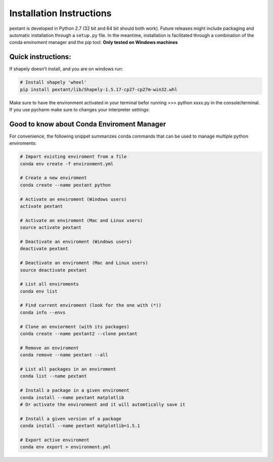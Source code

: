================================
Installation Instructions
================================
pextant is developed in Python 2.7 (32 bit and 64 bit should both work). Future releases might include packaging and automatic installation through a ``setup.py`` file. In the meantime, installation is facilitated through a combination of the conda enviroment manager and the pip tool. 
**Only tested on Windows machines**

Quick instructions:
================================
.. code-block:: python
	# 1. Import the environment
	conda env create -f environment.yml

	# 2. Next, activate the enviroment (Windows users)
	activate pextant
	
	# or Mac and Linux users:
	source activate pextant

	# 3. Next, if on windows, get Shapely library and download
	# from: http://www.lfd.uci.edu/~gohlke/pythonlibs/#shapely
	pip install Shapely‑1.5.17‑cp27‑cp27m‑win32.whl (or Shapely‑1.5.17‑cp27‑cp27m‑win_amd64.whl if on 64 bit)

	# 4. Finally, install all the pip requirements conda didnt install
	pip install -r envreq.txt

If shapely doesn't install, and you are on windows run:

.. code-block:: python

	# Install shapely 'wheel'
	pip install pextant/lib/Shapely-1.5.17-cp27-cp27m-win32.whl

Make sure to have the environment activated in your terminal befor running >>> python xxxx.py in the console/terminal. 
If you use pycharm make sure to changes your interpreter settings:

.. image:: _images/pycharm_virtenv.png

Good to know about Conda Enviroment Manager
================================

For convenience, the following snippet summarizes conda commands that can be used to manage multiple python enviroments:

.. code-block:: python

	# Import existing enviroment from a file
	conda env create -f environment.yml

	# Create a new enviroment
	conda create --name pextant python

	# Activate an enviroment (Windows users)
	activate pextant
	
	# Activate an enviroment (Mac and Linux users)
	source activate pextant

	# Deactivate an enviroment (Windows users)
	deactivate pextant
	
	# Deactivate an enviroment (Mac and Linux users)
	source deactivate pextant

	# List all enviroments
	conda env list

	# Find current enviroment (look for the one with (*))
	conda info --envs

	# Clone an enviorment (with its packages)
	conda create --name pextant2 --clone pextant

	# Remove an enviroment
	conda remove --name pextant --all

	# List all packages in an enviroment
	conda list --name pextant

	# Install a package in a given enviroment
	conda install --name pextant matplotlib
	# Or activate the environment and it will automtically save it

	# Install a given version of a package
	conda install --name pextant matplotlib=1.5.1

	# Export active enviroment
	conda env export > environment.yml